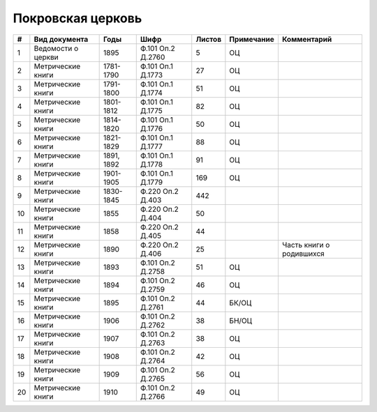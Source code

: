 
.. Church datasheet RST template
.. Autogenerated by cfp-sphinx.py

.. index:: Покровская церковь

Покровская церковь
==================

.. list-table::
   :header-rows: 1

   * - #
     - Вид документа
     - Годы
     - Шифр
     - Листов
     - Примечание
     - Комментарий

   * - 1
     - Ведомости о церкви
     - 1895
     - Ф.101 Оп.2 Д.2760
     - 5
     - ОЦ
     - 
   * - 2
     - Метрические книги
     - 1781-1790
     - Ф.101 Оп.1 Д.1773
     - 27
     - ОЦ
     - 
   * - 3
     - Метрические книги
     - 1791-1800
     - Ф.101 Оп.1 Д.1774
     - 51
     - ОЦ
     - 
   * - 4
     - Метрические книги
     - 1801-1812
     - Ф.101 Оп.1 Д.1775
     - 82
     - ОЦ
     - 
   * - 5
     - Метрические книги
     - 1814-1820
     - Ф.101 Оп.1 Д.1776
     - 50
     - ОЦ
     - 
   * - 6
     - Метрические книги
     - 1821-1829
     - Ф.101 Оп.1 Д.1777
     - 88
     - ОЦ
     - 
   * - 7
     - Метрические книги
     - 1891, 1892
     - Ф.101 Оп.1 Д.1778
     - 91
     - ОЦ
     - 
   * - 8
     - Метрические книги
     - 1901-1905
     - Ф.101 Оп.1 Д.1779
     - 169
     - ОЦ
     - 
   * - 9
     - Метрические книги
     - 1830-1845
     - Ф.220 Оп.2 Д.403
     - 442
     - 
     - 
   * - 10
     - Метрические книги
     - 1855
     - Ф.220 Оп.2 Д.404
     - 50
     - 
     - 
   * - 11
     - Метрические книги
     - 1858
     - Ф.220 Оп.2 Д.405
     - 44
     - 
     - 
   * - 12
     - Метрические книги
     - 1890
     - Ф.220 Оп.2 Д.406
     - 25
     - 
     - Часть книги о родившихся
   * - 13
     - Метрические книги
     - 1893
     - Ф.101 Оп.2 Д.2758
     - 51
     - ОЦ
     - 
   * - 14
     - Метрические книги
     - 1894
     - Ф.101 Оп.2 Д.2759
     - 46
     - ОЦ
     - 
   * - 15
     - Метрические книги
     - 1895
     - Ф.101 Оп.2 Д.2761
     - 44
     - БК/ОЦ
     - 
   * - 16
     - Метрические книги
     - 1906
     - Ф.101 Оп.2 Д.2762
     - 38
     - БН/ОЦ
     - 
   * - 17
     - Метрические книги
     - 1907
     - Ф.101 Оп.2 Д.2763
     - 38
     - ОЦ
     - 
   * - 18
     - Метрические книги
     - 1908
     - Ф.101 Оп.2 Д.2764
     - 42
     - ОЦ
     - 
   * - 19
     - Метрические книги
     - 1909
     - Ф.101 Оп.2 Д.2765
     - 56
     - ОЦ
     - 
   * - 20
     - Метрические книги
     - 1910
     - Ф.101 Оп.2 Д.2766
     - 49
     - ОЦ
     - 


